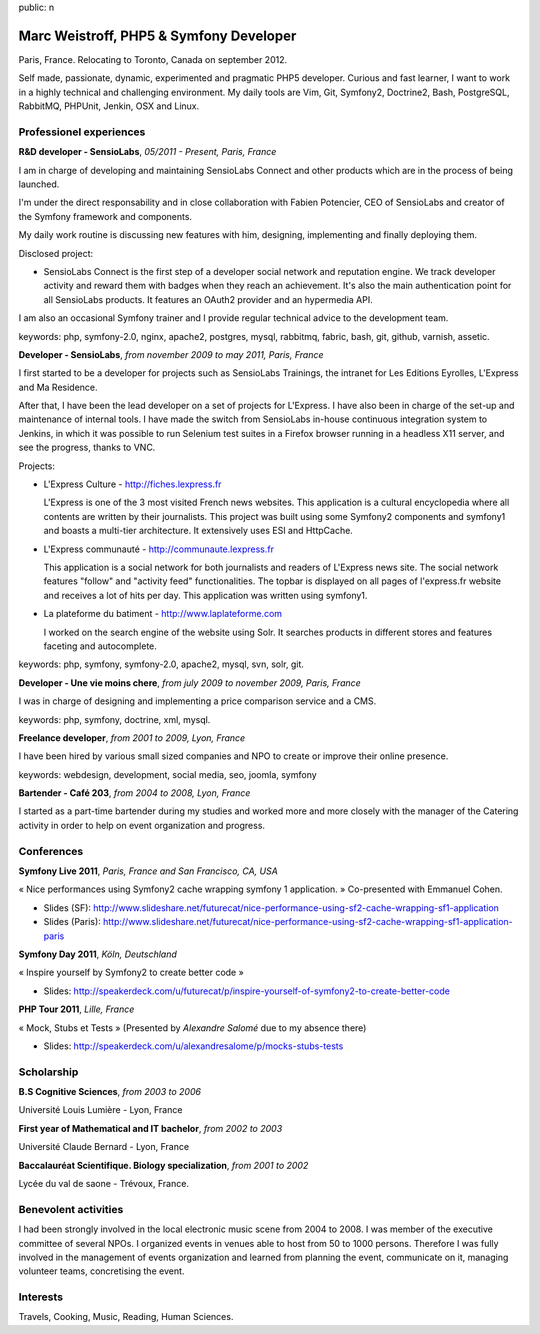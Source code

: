 public: n

Marc Weistroff, PHP5 & Symfony Developer
========================================

Paris, France. Relocating to Toronto, Canada on september 2012.

Self made, passionate, dynamic, experimented and pragmatic PHP5
developer. Curious and fast learner, I want to work in a highly technical and
challenging environment. My daily tools are Vim, Git, Symfony2, Doctrine2, Bash,
PostgreSQL, RabbitMQ, PHPUnit, Jenkin, OSX and Linux.

Professionel experiences
------------------------

**R&D developer - SensioLabs**, *05/2011 - Present, Paris, France*

I am in charge of developing and maintaining SensioLabs Connect and other products which are in the process of being launched.

I'm under the direct responsability and in close collaboration with Fabien Potencier, CEO of SensioLabs and creator of the Symfony framework and components.

My daily work routine is discussing new features with him, designing, implementing and finally deploying them.

Disclosed project:

- SensioLabs Connect is the first step of a developer social network and
  reputation engine. We track developer activity and reward them with badges
  when they reach an achievement. It's also the main authentication point for
  all SensioLabs products. It features an OAuth2 provider and an hypermedia
  API.

I am also an occasional Symfony trainer and I provide regular technical advice to the development team.

keywords: php, symfony-2.0, nginx, apache2, postgres, mysql, rabbitmq, fabric, bash, git, github, varnish, assetic.

**Developer - SensioLabs**, *from november 2009 to may 2011, Paris, France*

I first started to be a developer for projects such as SensioLabs Trainings,
the intranet for Les Editions Eyrolles, L'Express and Ma Residence.

After that, I have been the lead developer on a set of projects for L'Express.
I have also been in charge of the set-up and maintenance of internal tools. I
have made the switch from SensioLabs in-house continuous integration system to
Jenkins, in which it was possible to run Selenium test suites in a Firefox
browser running in a headless X11 server, and see the progress, thanks to VNC.

Projects:

- L'Express Culture - http://fiches.lexpress.fr

  L'Express is one of the 3 most visited French news websites.  This
  application is a cultural encyclopedia where all contents are written by
  their journalists.  This project was built using some Symfony2 components and
  symfony1 and boasts a multi-tier architecture. It extensively uses ESI and
  HttpCache.

- L'Express communauté - http://communaute.lexpress.fr

  This application is a social network for both journalists and readers of
  L'Express news site. The social network features "follow" and "activity feed"
  functionalities. The topbar is displayed on all pages of l'express.fr website
  and receives a lot of hits per day. This application was written using
  symfony1.

- La plateforme du batiment - http://www.laplateforme.com

  I worked on the search engine of the website using Solr. It searches products
  in different stores and features faceting and autocomplete.

keywords: php, symfony, symfony-2.0, apache2, mysql, svn, solr, git.

**Developer - Une vie moins chere**, *from july 2009 to november 2009, Paris, France*

I was in charge of designing and implementing a price comparison service and a CMS.

keywords: php, symfony, doctrine, xml, mysql.

**Freelance developer**, *from 2001 to 2009, Lyon, France*

I have been hired by various small sized companies and NPO to create or improve their online presence.

keywords: webdesign, development, social media, seo, joomla, symfony

**Bartender - Café 203**, *from 2004 to 2008, Lyon, France*

I started as a part-time bartender during my studies and worked more and more
closely with the manager of the Catering activity in order to help on event
organization and progress.

Conferences
-----------

**Symfony Live 2011**, *Paris, France and San Francisco, CA, USA*

« Nice performances using Symfony2 cache wrapping symfony 1 application. »
Co-presented with Emmanuel Cohen.

- Slides (SF): http://www.slideshare.net/futurecat/nice-performance-using-sf2-cache-wrapping-sf1-application
- Slides (Paris): http://www.slideshare.net/futurecat/nice-performance-using-sf2-cache-wrapping-sf1-application-paris

**Symfony Day 2011**, *Köln, Deutschland*

« Inspire yourself by Symfony2 to create better code »

- Slides: http://speakerdeck.com/u/futurecat/p/inspire-yourself-of-symfony2-to-create-better-code

**PHP Tour 2011**, *Lille, France*

« Mock, Stubs et Tests » (Presented by `Alexandre Salomé` due to my absence there)

- Slides: http://speakerdeck.com/u/alexandresalome/p/mocks-stubs-tests

.. _`Symfony`: http://symfony.com
.. _`SensioLabs`: http://sensiolabs.com
.. _`SensioLabs Connect`: https://connect.sensiolabs.com
.. _`Alexandre Salomé`: http://alexandresalome.fr

Scholarship
-----------

**B.S Cognitive Sciences**, *from 2003 to 2006*

Université Louis Lumière - Lyon, France

**First year of Mathematical and IT bachelor**, *from 2002 to 2003*

Université Claude Bernard - Lyon, France

**Baccalauréat Scientifique. Biology specialization**, *from 2001 to 2002*

Lycée du val de saone - Trévoux, France.

Benevolent activities
---------------------

I had been strongly involved in the local electronic music scene from 2004 to
2008. I was member of the executive committee of several NPOs. I organized
events in venues able to host from 50 to 1000 persons. Therefore I was
fully involved in the management of events organization and learned
from planning the event, communicate on it, managing volunteer teams,
concretising the event.

Interests
---------

Travels, Cooking, Music, Reading, Human Sciences.

